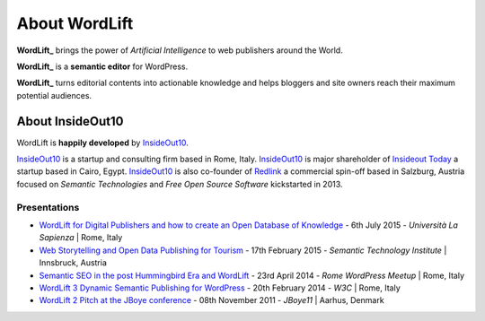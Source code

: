 About WordLift
===============
**WordLift_** brings the power of *Artificial Intelligence* to web publishers around the World. 

**WordLift_** is a **semantic editor** for WordPress.

**WordLift_** turns editorial contents into actionable knowledge and helps bloggers and site owners reach their maximum potential audiences.

About InsideOut10
_____________

WordLift is **happily developed** by InsideOut10_.

InsideOut10_ is a start­up and consulting firm based in Rome, Italy. 
InsideOut10_ is major shareholder of `Insideout Today <http://insideout.today>`_ a startup based in Cairo, Egypt.
InsideOut10_ is also co-founder of Redlink_ a commercial spin-off based in Salzburg, Austria focused on *Semantic Technologies* and *Free Open Source Software* kickstarted in 2013.

.. _InsideOut10: http://insideout.io/
.. _Redlink: http://redlink.co/
.. _WordLift: http://wordlift.io/

Presentations
^^^^^^^^^^^^^^^
* `WordLift for Digital Publishers and how to create an Open Database of Knowledge <http://www.slideshare.net/cyberandy/wordlift-for-digital-publishers-and-how-to-create-an-open-database-of-knowledge>`_ - 6th July 2015 - *Università La Sapienza* | Rome, Italy

* `Web Storytelling and Open Data Publishing for Tourism <http://www.slideshare.net/cyberandy/web-storytelling-and-open-data-publishing-for-tourism>`_ - 17th February 2015 - *Semantic Technology Institute* | Innsbruck, Austria 	   

* `Semantic SEO in the post Hummingbird Era and WordLift <http://www.slideshare.net/cyberandy/semantic-seo-wordpressenglish>`_ - 23rd April 2014 - *Rome WordPress Meetup* | Rome, Italy 

* `WordLift 3 Dynamic Semantic Publishing for WordPress <http://www.slideshare.net/cyberandy/wordlift-30-dynamic-semantic-publishing-for-wordpress>`_ - 20th February 2014 - *W3C* | Rome, Italy 	  

* `WordLift 2 Pitch at the JBoye conference <http://www.slideshare.net/cyberandy/wordlift-20-pitch-at-jboye11-in-aarhus>`_ - 08th November 2011 - *JBoye11* | Aarhus, Denmark 




